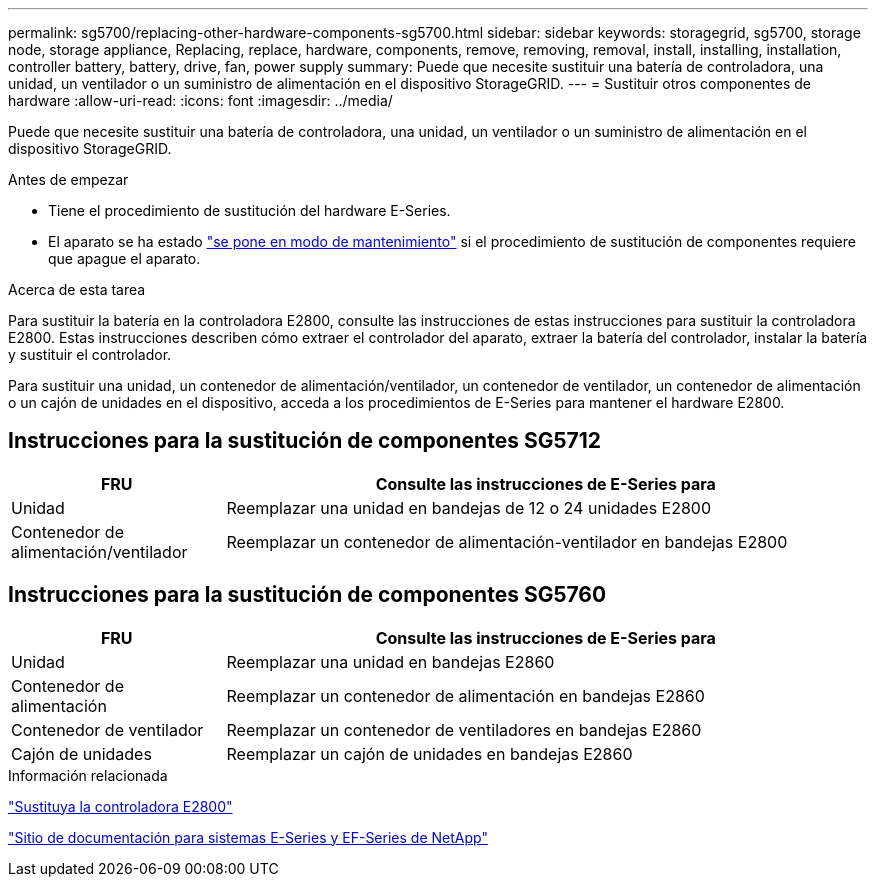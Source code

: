 ---
permalink: sg5700/replacing-other-hardware-components-sg5700.html 
sidebar: sidebar 
keywords: storagegrid, sg5700, storage node, storage appliance, Replacing, replace, hardware, components, remove, removing, removal, install, installing, installation, controller battery, battery, drive, fan, power supply 
summary: Puede que necesite sustituir una batería de controladora, una unidad, un ventilador o un suministro de alimentación en el dispositivo StorageGRID. 
---
= Sustituir otros componentes de hardware
:allow-uri-read: 
:icons: font
:imagesdir: ../media/


[role="lead"]
Puede que necesite sustituir una batería de controladora, una unidad, un ventilador o un suministro de alimentación en el dispositivo StorageGRID.

.Antes de empezar
* Tiene el procedimiento de sustitución del hardware E-Series.
* El aparato se ha estado link:../maintain/placing-appliance-into-maintenance-mode.html["se pone en modo de mantenimiento"] si el procedimiento de sustitución de componentes requiere que apague el aparato.


.Acerca de esta tarea
Para sustituir la batería en la controladora E2800, consulte las instrucciones de estas instrucciones para sustituir la controladora E2800. Estas instrucciones describen cómo extraer el controlador del aparato, extraer la batería del controlador, instalar la batería y sustituir el controlador.

Para sustituir una unidad, un contenedor de alimentación/ventilador, un contenedor de ventilador, un contenedor de alimentación o un cajón de unidades en el dispositivo, acceda a los procedimientos de E-Series para mantener el hardware E2800.



== Instrucciones para la sustitución de componentes SG5712

[cols="1a,3a"]
|===
| FRU | Consulte las instrucciones de E-Series para 


 a| 
Unidad
 a| 
Reemplazar una unidad en bandejas de 12 o 24 unidades E2800



 a| 
Contenedor de alimentación/ventilador
 a| 
Reemplazar un contenedor de alimentación-ventilador en bandejas E2800

|===


== Instrucciones para la sustitución de componentes SG5760

[cols="1a,3a"]
|===
| FRU | Consulte las instrucciones de E-Series para 


 a| 
Unidad
 a| 
Reemplazar una unidad en bandejas E2860



 a| 
Contenedor de alimentación
 a| 
Reemplazar un contenedor de alimentación en bandejas E2860



 a| 
Contenedor de ventilador
 a| 
Reemplazar un contenedor de ventiladores en bandejas E2860



 a| 
Cajón de unidades
 a| 
Reemplazar un cajón de unidades en bandejas E2860

|===
.Información relacionada
link:replacing-e2800-controller.html["Sustituya la controladora E2800"]

http://mysupport.netapp.com/info/web/ECMP1658252.html["Sitio de documentación para sistemas E-Series y EF-Series de NetApp"^]
